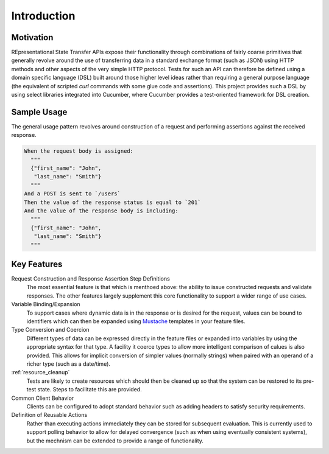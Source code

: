 ############
Introduction
############

**********
Motivation
**********

REpresentational State Transfer APIs expose their functionality
through combinations of fairly coarse primitives that generally
revolve around the use of transferring data in a standard exchange
format (such as JSON) using HTTP methods and other aspects of the very
simple HTTP protocol. Tests for such an API can therefore be defined
using a domain specific language (DSL) built around those higher level
ideas rather than requiring a general purpose language (the equivalent
of scripted `curl` commands with some glue code and assertions).
This project provides such a DSL by using select libraries
integrated into Cucumber, where Cucumber provides a test-oriented
framework for DSL creation.

************
Sample Usage
************

The general usage pattern revolves around construction of a request
and performing assertions against the received response.

.. code-block:: gherkin

   When the request body is assigned:
     """
     {"first_name": "John",
      "last_name": "Smith"}
     """
   And a POST is sent to `/users`
   Then the value of the response status is equal to `201`
   And the value of the response body is including:
     """
     {"first_name": "John",
      "last_name": "Smith"}
     """

************
Key Features
************

Request Construction and Response Assertion Step Definitions
	The most essential feature is that which is menthoed above: the ability
	to issue constructed requests and validate responses. The other features
	largely supplement this core functionality to support a wider range of
	use cases.

Variable Binding/Expansion
	To support cases where dynamic data is in the response or is desired for the
	request, values can be bound to identifiers which can then be
	expanded using `Mustache <http://mustache.github.io>`_ templates in
	your feature files.

Type Conversion and Coercion
	Different types of data can be expressed directly in the feature files
	or expanded into variables by using the appropriate syntax for that type.
	A facility it coerce types to allow more intelligent comparison of calues
	is also provided. This allows for implicit conversion of simpler values
	(normally strings) when paired with an operand of a richer type
	(such as a date/time).

:ref:`resource_cleanup`
	Tests are likely to create resources which should then be cleaned up
	so that the system can be restored to its pre-test state.
	Steps to facilitate this are provided.

Common Client Behavior
	Clients can be configured to adopt standard behavior such as adding
	headers to satisfy security requirements.

Definition of Reusable Actions
	Rather than executing actions immediately they can be stored for
	subsequent evaluation. This is currently used to support polling
	behavior to allow for delayed convergence (such as when using eventually
	consistent systems), but the mechnism can be extended to provide a
	range of functionality.
